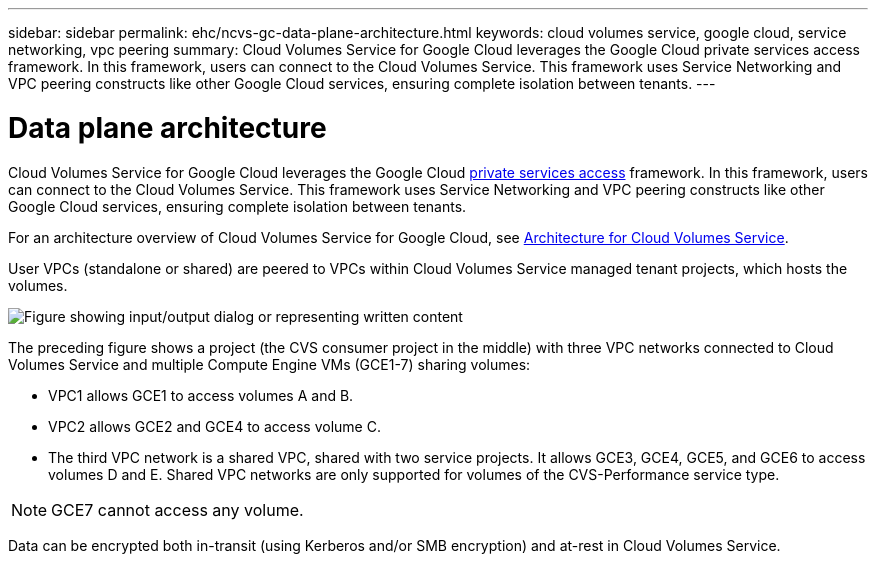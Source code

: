 ---
sidebar: sidebar
permalink: ehc/ncvs-gc-data-plane-architecture.html
keywords: cloud volumes service, google cloud, service networking, vpc peering
summary: Cloud Volumes Service for Google Cloud leverages the Google Cloud private services access framework. In this framework, users can connect to the Cloud Volumes Service. This framework uses Service Networking and VPC peering constructs like other Google Cloud services, ensuring complete isolation between tenants.
---

= Data plane architecture
:hardbreaks:
:nofooter:
:icons: font
:linkattrs:
:imagesdir: ../media/

//
// This file was created with NDAC Version 2.0 (August 17, 2020)
//
// 2022-05-09 14:20:40.945027
//

[.lead]
Cloud Volumes Service for Google Cloud leverages the Google Cloud https://cloud.google.com/vpc/docs/configure-private-services-access[private services access^] framework. In this framework, users can connect to the Cloud Volumes Service. This framework uses Service Networking and VPC peering constructs like other Google Cloud services, ensuring complete isolation between tenants.

For an architecture overview of Cloud Volumes Service for Google Cloud, see https://cloud.google.com/architecture/partners/netapp-cloud-volumes/architecture[Architecture for Cloud Volumes Service^].

User VPCs (standalone or shared) are peered to VPCs within Cloud Volumes Service managed tenant projects, which hosts the volumes.

image:ncvs-gc-image5.png["Figure showing input/output dialog or representing written content"]

The preceding figure shows a project (the CVS consumer project in the middle) with three VPC networks connected to Cloud Volumes Service and multiple Compute Engine VMs (GCE1-7) sharing volumes:

* VPC1 allows GCE1 to access volumes A and B.
* VPC2 allows GCE2 and GCE4 to access volume C.
* The third VPC network is a shared VPC, shared with two service projects. It allows GCE3, GCE4, GCE5, and GCE6 to access volumes D and E. Shared VPC networks are only supported for volumes of the CVS-Performance service type.

[NOTE]
GCE7 cannot access any volume.

Data can be encrypted both in-transit (using Kerberos and/or SMB encryption) and at-rest in Cloud Volumes Service.

